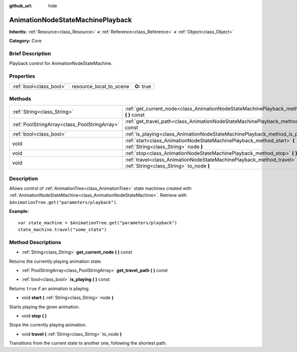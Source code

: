 :github_url: hide

.. Generated automatically by doc/tools/makerst.py in Godot's source tree.
.. DO NOT EDIT THIS FILE, but the AnimationNodeStateMachinePlayback.xml source instead.
.. The source is found in doc/classes or modules/<name>/doc_classes.

.. _class_AnimationNodeStateMachinePlayback:

AnimationNodeStateMachinePlayback
=================================

**Inherits:** :ref:`Resource<class_Resource>` **<** :ref:`Reference<class_Reference>` **<** :ref:`Object<class_Object>`

**Category:** Core

Brief Description
-----------------

Playback control for AnimationNodeStateMachine.

Properties
----------

+-------------------------+-------------------------+-------------+
| :ref:`bool<class_bool>` | resource_local_to_scene | **O:** true |
+-------------------------+-------------------------+-------------+

Methods
-------

+-----------------------------------------------+----------------------------------------------------------------------------------------------------------------------+
| :ref:`String<class_String>`                   | :ref:`get_current_node<class_AnimationNodeStateMachinePlayback_method_get_current_node>` **(** **)** const           |
+-----------------------------------------------+----------------------------------------------------------------------------------------------------------------------+
| :ref:`PoolStringArray<class_PoolStringArray>` | :ref:`get_travel_path<class_AnimationNodeStateMachinePlayback_method_get_travel_path>` **(** **)** const             |
+-----------------------------------------------+----------------------------------------------------------------------------------------------------------------------+
| :ref:`bool<class_bool>`                       | :ref:`is_playing<class_AnimationNodeStateMachinePlayback_method_is_playing>` **(** **)** const                       |
+-----------------------------------------------+----------------------------------------------------------------------------------------------------------------------+
| void                                          | :ref:`start<class_AnimationNodeStateMachinePlayback_method_start>` **(** :ref:`String<class_String>` node **)**      |
+-----------------------------------------------+----------------------------------------------------------------------------------------------------------------------+
| void                                          | :ref:`stop<class_AnimationNodeStateMachinePlayback_method_stop>` **(** **)**                                         |
+-----------------------------------------------+----------------------------------------------------------------------------------------------------------------------+
| void                                          | :ref:`travel<class_AnimationNodeStateMachinePlayback_method_travel>` **(** :ref:`String<class_String>` to_node **)** |
+-----------------------------------------------+----------------------------------------------------------------------------------------------------------------------+

Description
-----------

Allows control of :ref:`AnimationTree<class_AnimationTree>` state machines created with :ref:`AnimationNodeStateMachine<class_AnimationNodeStateMachine>`. Retrieve with ``$AnimationTree.get("parameters/playback")``.

**Example:**

::

    var state_machine = $AnimationTree.get("parameters/playback")
    state_machine.travel("some_state")

Method Descriptions
-------------------

.. _class_AnimationNodeStateMachinePlayback_method_get_current_node:

- :ref:`String<class_String>` **get_current_node** **(** **)** const

Returns the currently playing animation state.

.. _class_AnimationNodeStateMachinePlayback_method_get_travel_path:

- :ref:`PoolStringArray<class_PoolStringArray>` **get_travel_path** **(** **)** const

.. _class_AnimationNodeStateMachinePlayback_method_is_playing:

- :ref:`bool<class_bool>` **is_playing** **(** **)** const

Returns ``true`` if an animation is playing.

.. _class_AnimationNodeStateMachinePlayback_method_start:

- void **start** **(** :ref:`String<class_String>` node **)**

Starts playing the given animation.

.. _class_AnimationNodeStateMachinePlayback_method_stop:

- void **stop** **(** **)**

Stops the currently playing animation.

.. _class_AnimationNodeStateMachinePlayback_method_travel:

- void **travel** **(** :ref:`String<class_String>` to_node **)**

Transitions from the current state to another one, following the shortest path.

